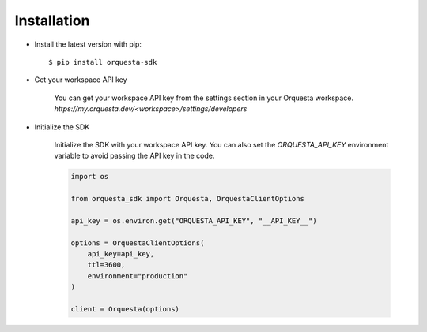 Installation
============
.. py:currentmodule:: orquesta-sdk

-  Install the latest version with pip::

    $ pip install orquesta-sdk

- Get your workspace API key

    You can get your workspace API key from the settings section in your Orquesta workspace. `https://my.orquesta.dev/<workspace>/settings/developers`

- Initialize the SDK

    Initialize the SDK with your workspace API key. You can also set the `ORQUESTA_API_KEY` environment variable to avoid passing the API key in the code.

    .. code-block:: python

        import os

        from orquesta_sdk import Orquesta, OrquestaClientOptions

        api_key = os.environ.get("ORQUESTA_API_KEY", "__API_KEY__")

        options = OrquestaClientOptions(
            api_key=api_key,
            ttl=3600,
            environment="production"
        )

        client = Orquesta(options)